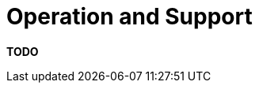 = Operation and Support

**TODO**
////
The operations and support section allows you to describe how people
will run, monitor and manage your software.

== Intent

Most systems will be subject to support and operational requirements,
particularly around how they are monitored, managed and administered.
Including a dedicated section in the software guidebook lets you be
explicit about how your software will or does support those
requirements. This section should address the following types of
questions:

* Is it clear how the software provides the ability for
operation/support teams to monitor and manage the system?
* How is this achieved across all tiers of the architecture?
* How can operational staff diagnose problems?
* Where are errors and information logged? (e.g. log files, Windows
Event Log, SMNP, JMX, WMI, custom diagnostics, etc)
* Do configuration changes require a restart?
* Are there any manual housekeeping tasks that need to be performed on a
regular basis?
* Does old data need to be periodically archived?

== Structure

This section is usually fairly narrative in nature, with a heading for
each related set of information (e.g. monitoring, diagnostics,
configuration, etc).

== Motivation

Times change and team members move on, so recording this information can
help prevent those situations in the future where nobody understands how
to operate the software. It also helps to quickly answer basic questions
such as, "where are the log files?".

== Audience

The audience for this section is predominantly the technical people in
the software development team along with others that may help deploy,
support and operate the software system.

== Required

Yes, an operations and support section should be included in all
technical software documentation, unless you like throwing software into
a black hole and hoping for the best.
////